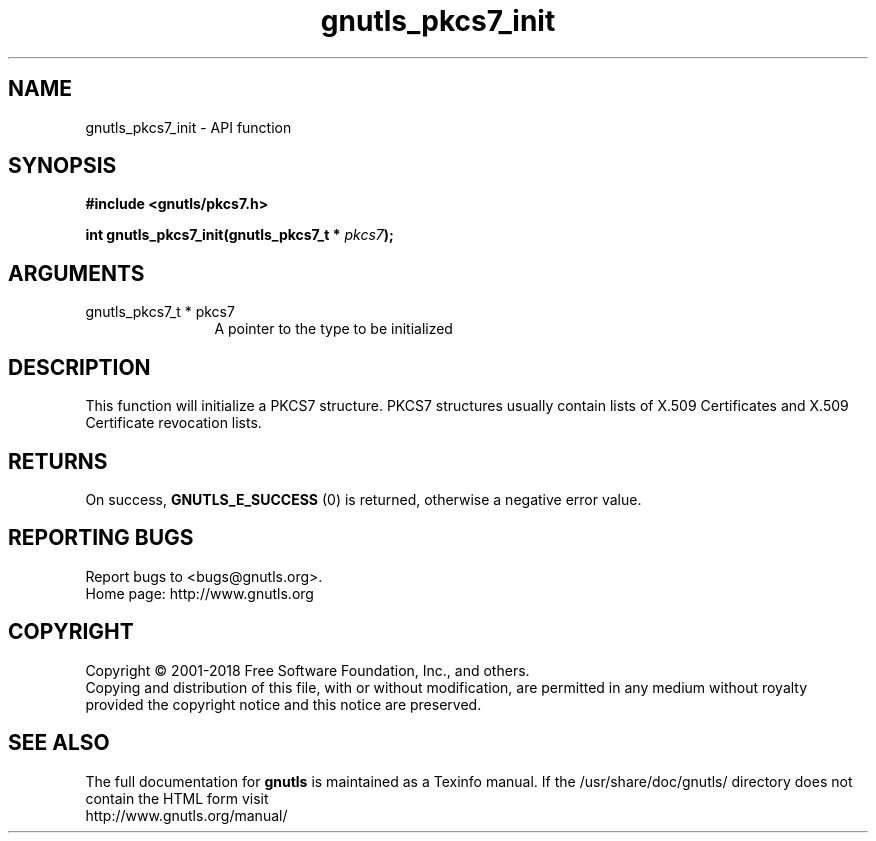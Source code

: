 .\" DO NOT MODIFY THIS FILE!  It was generated by gdoc.
.TH "gnutls_pkcs7_init" 3 "3.6.4" "gnutls" "gnutls"
.SH NAME
gnutls_pkcs7_init \- API function
.SH SYNOPSIS
.B #include <gnutls/pkcs7.h>
.sp
.BI "int gnutls_pkcs7_init(gnutls_pkcs7_t * " pkcs7 ");"
.SH ARGUMENTS
.IP "gnutls_pkcs7_t * pkcs7" 12
A pointer to the type to be initialized
.SH "DESCRIPTION"
This function will initialize a PKCS7 structure. PKCS7 structures
usually contain lists of X.509 Certificates and X.509 Certificate
revocation lists.
.SH "RETURNS"
On success, \fBGNUTLS_E_SUCCESS\fP (0) is returned, otherwise a
negative error value.
.SH "REPORTING BUGS"
Report bugs to <bugs@gnutls.org>.
.br
Home page: http://www.gnutls.org

.SH COPYRIGHT
Copyright \(co 2001-2018 Free Software Foundation, Inc., and others.
.br
Copying and distribution of this file, with or without modification,
are permitted in any medium without royalty provided the copyright
notice and this notice are preserved.
.SH "SEE ALSO"
The full documentation for
.B gnutls
is maintained as a Texinfo manual.
If the /usr/share/doc/gnutls/
directory does not contain the HTML form visit
.B
.IP http://www.gnutls.org/manual/
.PP
